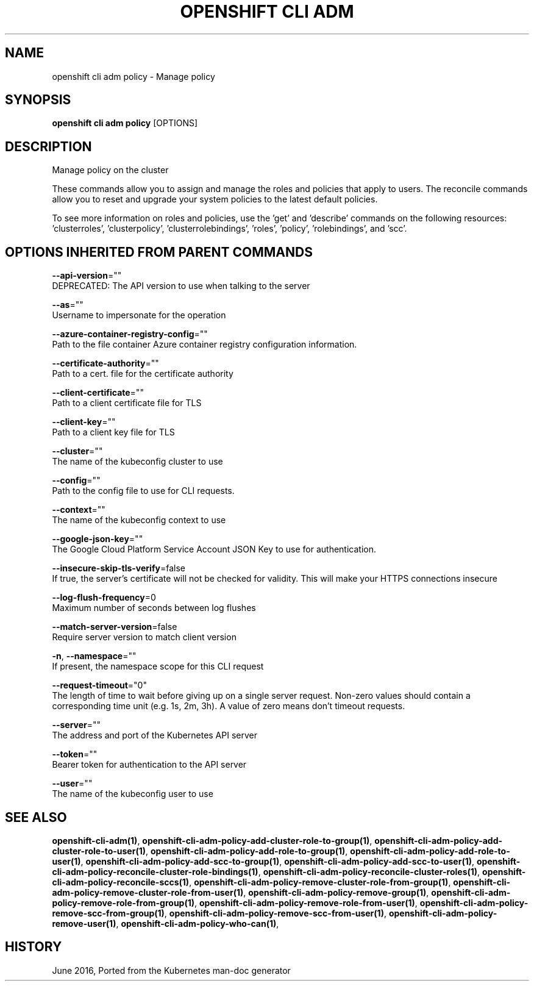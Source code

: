 .TH "OPENSHIFT CLI ADM" "1" " Openshift CLI User Manuals" "Openshift" "June 2016"  ""


.SH NAME
.PP
openshift cli adm policy \- Manage policy


.SH SYNOPSIS
.PP
\fBopenshift cli adm policy\fP [OPTIONS]


.SH DESCRIPTION
.PP
Manage policy on the cluster

.PP
These commands allow you to assign and manage the roles and policies that apply to users. The reconcile commands allow you to reset and upgrade your system policies to the latest default policies.

.PP
To see more information on roles and policies, use the 'get' and 'describe' commands on the following resources: 'clusterroles', 'clusterpolicy', 'clusterrolebindings', 'roles', 'policy', 'rolebindings', and 'scc'.


.SH OPTIONS INHERITED FROM PARENT COMMANDS
.PP
\fB\-\-api\-version\fP=""
    DEPRECATED: The API version to use when talking to the server

.PP
\fB\-\-as\fP=""
    Username to impersonate for the operation

.PP
\fB\-\-azure\-container\-registry\-config\fP=""
    Path to the file container Azure container registry configuration information.

.PP
\fB\-\-certificate\-authority\fP=""
    Path to a cert. file for the certificate authority

.PP
\fB\-\-client\-certificate\fP=""
    Path to a client certificate file for TLS

.PP
\fB\-\-client\-key\fP=""
    Path to a client key file for TLS

.PP
\fB\-\-cluster\fP=""
    The name of the kubeconfig cluster to use

.PP
\fB\-\-config\fP=""
    Path to the config file to use for CLI requests.

.PP
\fB\-\-context\fP=""
    The name of the kubeconfig context to use

.PP
\fB\-\-google\-json\-key\fP=""
    The Google Cloud Platform Service Account JSON Key to use for authentication.

.PP
\fB\-\-insecure\-skip\-tls\-verify\fP=false
    If true, the server's certificate will not be checked for validity. This will make your HTTPS connections insecure

.PP
\fB\-\-log\-flush\-frequency\fP=0
    Maximum number of seconds between log flushes

.PP
\fB\-\-match\-server\-version\fP=false
    Require server version to match client version

.PP
\fB\-n\fP, \fB\-\-namespace\fP=""
    If present, the namespace scope for this CLI request

.PP
\fB\-\-request\-timeout\fP="0"
    The length of time to wait before giving up on a single server request. Non\-zero values should contain a corresponding time unit (e.g. 1s, 2m, 3h). A value of zero means don't timeout requests.

.PP
\fB\-\-server\fP=""
    The address and port of the Kubernetes API server

.PP
\fB\-\-token\fP=""
    Bearer token for authentication to the API server

.PP
\fB\-\-user\fP=""
    The name of the kubeconfig user to use


.SH SEE ALSO
.PP
\fBopenshift\-cli\-adm(1)\fP, \fBopenshift\-cli\-adm\-policy\-add\-cluster\-role\-to\-group(1)\fP, \fBopenshift\-cli\-adm\-policy\-add\-cluster\-role\-to\-user(1)\fP, \fBopenshift\-cli\-adm\-policy\-add\-role\-to\-group(1)\fP, \fBopenshift\-cli\-adm\-policy\-add\-role\-to\-user(1)\fP, \fBopenshift\-cli\-adm\-policy\-add\-scc\-to\-group(1)\fP, \fBopenshift\-cli\-adm\-policy\-add\-scc\-to\-user(1)\fP, \fBopenshift\-cli\-adm\-policy\-reconcile\-cluster\-role\-bindings(1)\fP, \fBopenshift\-cli\-adm\-policy\-reconcile\-cluster\-roles(1)\fP, \fBopenshift\-cli\-adm\-policy\-reconcile\-sccs(1)\fP, \fBopenshift\-cli\-adm\-policy\-remove\-cluster\-role\-from\-group(1)\fP, \fBopenshift\-cli\-adm\-policy\-remove\-cluster\-role\-from\-user(1)\fP, \fBopenshift\-cli\-adm\-policy\-remove\-group(1)\fP, \fBopenshift\-cli\-adm\-policy\-remove\-role\-from\-group(1)\fP, \fBopenshift\-cli\-adm\-policy\-remove\-role\-from\-user(1)\fP, \fBopenshift\-cli\-adm\-policy\-remove\-scc\-from\-group(1)\fP, \fBopenshift\-cli\-adm\-policy\-remove\-scc\-from\-user(1)\fP, \fBopenshift\-cli\-adm\-policy\-remove\-user(1)\fP, \fBopenshift\-cli\-adm\-policy\-who\-can(1)\fP,


.SH HISTORY
.PP
June 2016, Ported from the Kubernetes man\-doc generator
